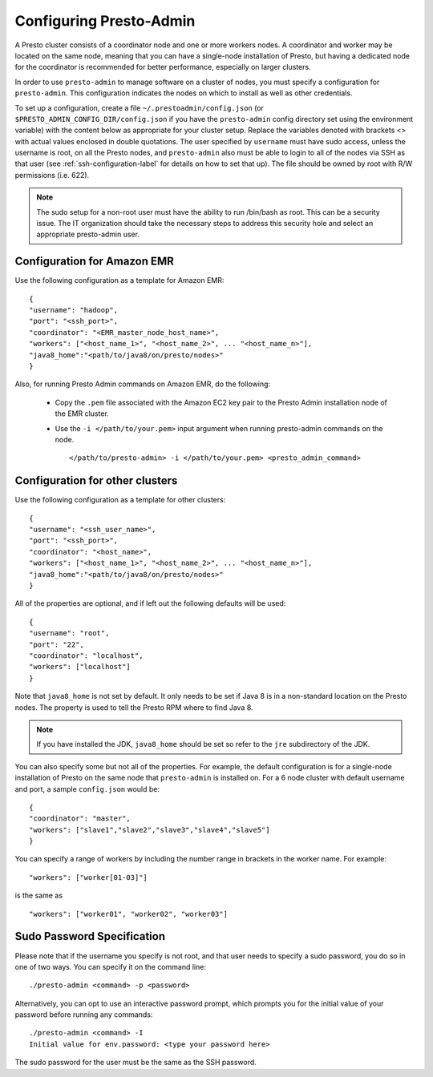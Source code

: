 .. _presto-admin-configuration-label:

========================
Configuring Presto-Admin
========================
A Presto cluster consists of a coordinator node and one or more workers nodes.
A coordinator and worker may be located on the same node, meaning that you can
have a single-node installation of Presto, but having a dedicated node for the
coordinator is recommended for better performance, especially on larger
clusters.

In order to use ``presto-admin`` to manage software on a cluster of nodes,
you must specify a configuration for ``presto-admin``. This configuration
indicates the nodes on which to install as well as other credentials.

To set up a configuration, create a file ``~/.prestoadmin/config.json``
(or ``$PRESTO_ADMIN_CONFIG_DIR/config.json`` if you have the ``presto-admin``
config directory set using the environment variable) with the content below as
appropriate for your cluster setup. Replace the variables denoted with
brackets <> with actual values enclosed in double quotations. The user
specified by ``username`` must have sudo access, unless the username
is root, on all the Presto nodes, and ``presto-admin`` also must be
able to login to all of the nodes via SSH as that user (see
:ref:`ssh-configuration-label` for details on how to set that up). The
file should be owned by root with R/W permissions (i.e. 622).

.. NOTE::
   The sudo setup for a non-root user must have the ability to run /bin/bash as root. This can be a security issue. The IT organization should take the necessary steps to address this security hole and select an appropriate presto-admin user.

Configuration for Amazon EMR 
----------------------------

Use the following configuration as a template for Amazon EMR: 
::

 {
 "username": "hadoop",
 "port": "<ssh_port>",
 "coordinator": "<EMR_master_node_host_name>",
 "workers": ["<host_name_1>", "<host_name_2>", ... "<host_name_n>"],
 "java8_home":"<path/to/java8/on/presto/nodes>"
 }

Also, for running Presto Admin commands on Amazon EMR, do the following:

	- Copy the ``.pem`` file associated with the Amazon EC2 key pair to the Presto Admin installation node of the EMR cluster.
	- Use the ``-i </path/to/your.pem>`` input argument when running presto-admin commands on the node.

	  ::

	   </path/to/presto-admin> -i </path/to/your.pem> <presto_admin_command>


Configuration for other clusters
----------------------------------------------
Use the following configuration as a template for other clusters:
::

 {
 "username": "<ssh_user_name>",
 "port": "<ssh_port>",
 "coordinator": "<host_name>",
 "workers": ["<host_name_1>", "<host_name_2>", ... "<host_name_n>"],
 "java8_home":"<path/to/java8/on/presto/nodes>"
 }

All of the properties are optional, and if left out the following defaults will
be used:
::

 {
 "username": "root",
 "port": "22",
 "coordinator": "localhost",
 "workers": ["localhost"]
 }

Note that ``java8_home`` is not set by default.  It only needs to be set if
Java 8 is in a non-standard location on the Presto nodes.  The property is used
to tell the Presto RPM where to find Java 8.

.. NOTE:: If you have installed the JDK, ``java8_home`` should be set so refer to the ``jre`` subdirectory of the JDK.

You can also specify some but not all of the properties. For example, the
default configuration is for a single-node installation of Presto on the same
node that ``presto-admin`` is installed on. For a 6 node cluster with default
username and port, a sample ``config.json`` would be:

::

 {
 "coordinator": "master",
 "workers": ["slave1","slave2","slave3","slave4","slave5"]
 }

You can specify a range of workers by including the number range in brackets in the worker name.  For example:

::

    "workers": ["worker[01-03]"]

is the same as

::

    "workers": ["worker01", "worker02", "worker03"]


.. _sudo-password-spec:

Sudo Password Specification
---------------------------
Please note that if the username you specify is not root, and that user needs
to specify a sudo password, you do so in one of two ways. You can specify it on
the command line:
::

 ./presto-admin <command> -p <password>

Alternatively, you can opt to use an interactive password prompt, which prompts
you for the initial value of your password before running any commands:
::

 ./presto-admin <command> -I
 Initial value for env.password: <type your password here>

The sudo password for the user must be the same as the SSH password.
